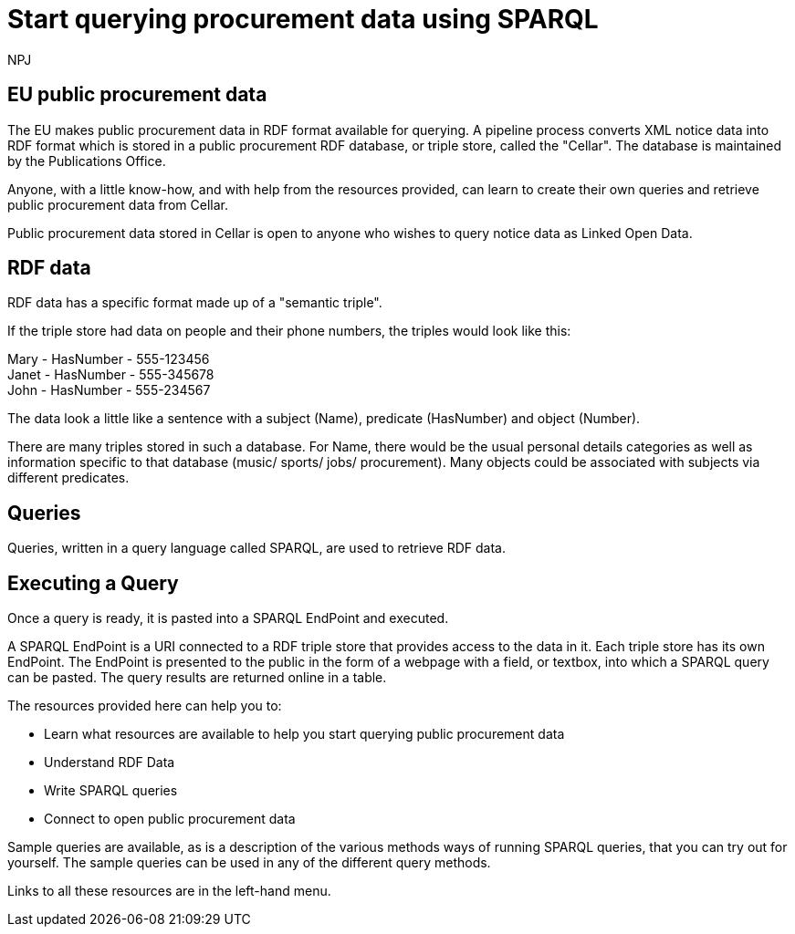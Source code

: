 :doctitle: Start querying procurement data using SPARQL
:doccode: ods-main-prod-102
:author: NPJ
:authoremail: nicole-anne.paterson-jones@ext.ec.europa.eu
:docdate: July 2024

== EU public procurement data

The EU makes public procurement data in RDF format available for querying. A pipeline process converts XML notice data into RDF format which is stored in a public procurement RDF database, or triple store, called the "Cellar". The database is maintained by the Publications Office.

Anyone, with a little know-how, and with help from the resources provided, can learn to create their own queries and retrieve public procurement data from Cellar.

Public procurement data stored in Cellar is open to anyone who wishes to query notice data as Linked Open Data.


== RDF data

RDF data has a specific format made up of a "semantic triple".

If the triple store had data on people and their phone numbers, the triples would look like this:

Mary - HasNumber - 555-123456 +
Janet - HasNumber - 555-345678 +
John - HasNumber - 555-234567


The data look a little like a sentence with a subject (Name), predicate (HasNumber) and object (Number).

There are many triples stored in such a database. For Name, there would be the usual personal details categories as well as information specific to that database (music/ sports/ jobs/ procurement). Many objects could be associated with subjects via different predicates.

== Queries

Queries, written in a query language called SPARQL, are used to retrieve RDF data.


== Executing a Query

Once a query is ready, it is pasted into a SPARQL EndPoint and executed.

A SPARQL EndPoint is a URI connected to a RDF triple store that provides access to the data in it. Each triple store has its own EndPoint. The EndPoint is presented to the public in the form of a webpage with a field, or textbox, into which a SPARQL query can be pasted. The query results are returned online in a table.

The resources provided here can help you to: 

* Learn what resources are available to help you start querying public procurement data
* Understand RDF Data
* Write SPARQL queries
* Connect to open public procurement data

Sample queries are available, as is a description of the various methods ways of running SPARQL queries, that you can try out for yourself. The sample queries can be used in any of the different query methods.

Links to all these resources are in the left-hand menu.









////
== Converting notice data into RDF format

On the ted.europa.eu website you will soon realise that while servicing buyers and sellers well, who wish to buy or supply goods or services, searching for combined data on many notices, or mass notices historically, is not what the site is designed for.

As part of the European Commission's strategy for data reuse and transparency, notice data is converted into RDF format using an automated "pipeline" service.

 using the query methods found in the menu on the left under "Connecting to RDF data".

The section on creating mappings to convert XML data to RDF can also be found in the left-hand menu.

////

